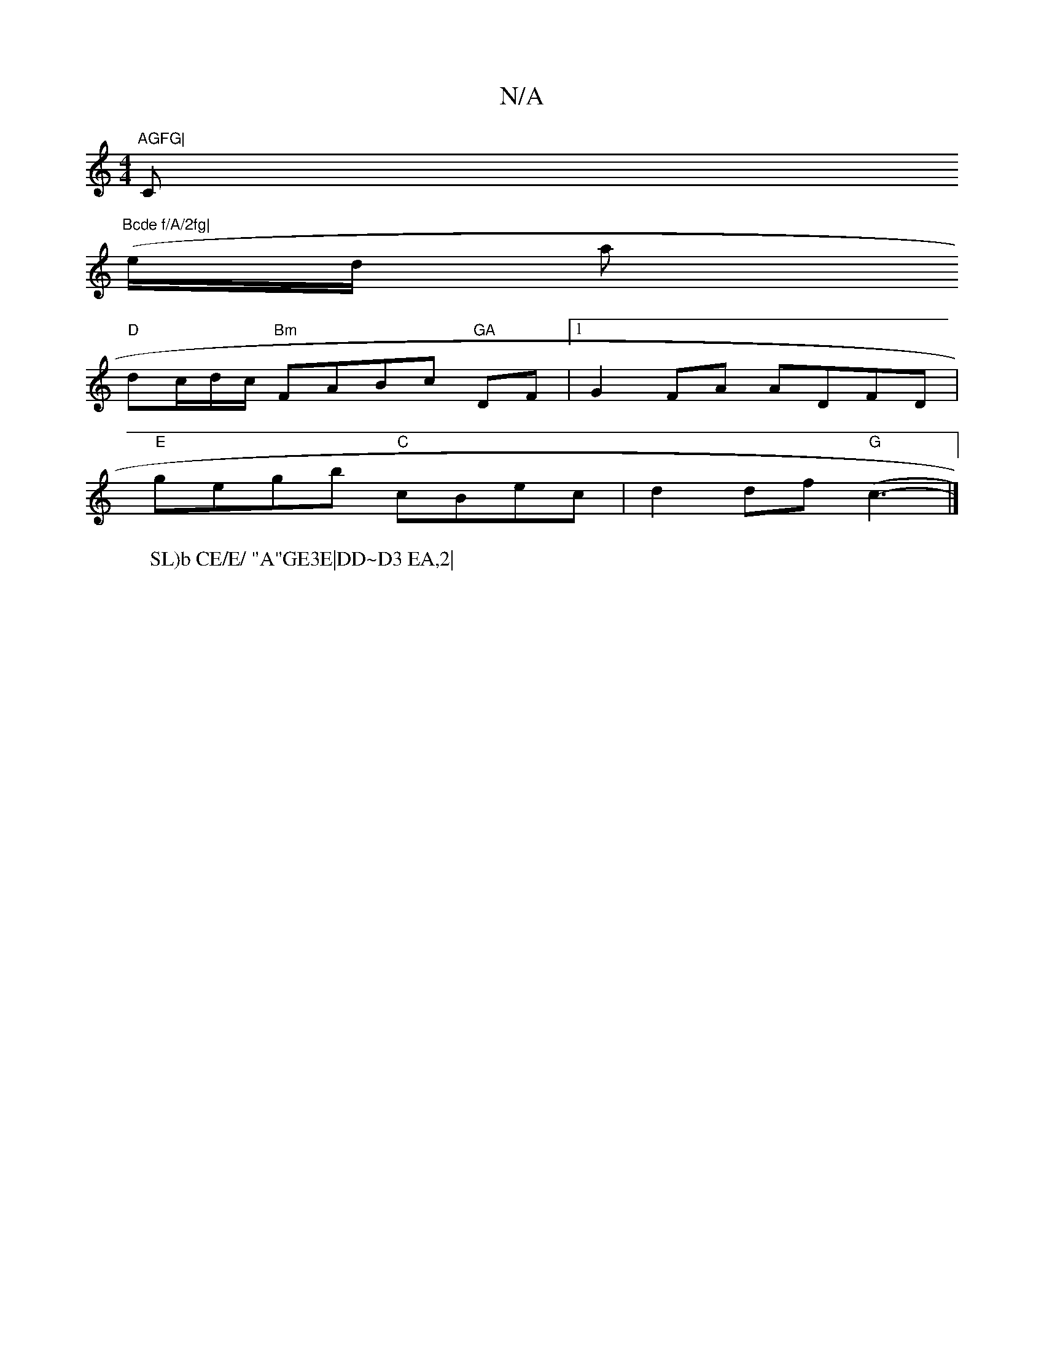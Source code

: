 X:1
T:N/A
M:4/4
R:N/A
K:Cmajor
m"AGFG|"C"Bcde f/A/2fg|
(e/d/ whas
W:SL)b CE/E/ "A"GE3E|DD~D3 EA,2|
"D"dc/d/c/ "Bm"FABc "GA"DF|1 G2 FA ADFD|
"E"gegb "C"cBec | d2df "G"(c3-|]

cEAG eced|cBgeedBA|defe d3e|faaf gag|"D"fddf"A"dABE | (3A
